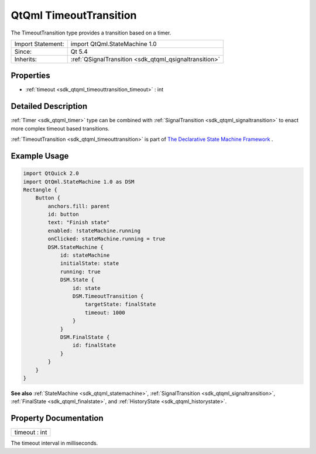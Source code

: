 .. _sdk_qtqml_timeouttransition:

QtQml TimeoutTransition
=======================

The TimeoutTransition type provides a transition based on a timer.

+--------------------------------------------------------------------------------------------------------------------------------------------------------+-----------------------------------------------------------------------------------------------------------------------------------------------------------+
| Import Statement:                                                                                                                                      | import QtQml.StateMachine 1.0                                                                                                                             |
+--------------------------------------------------------------------------------------------------------------------------------------------------------+-----------------------------------------------------------------------------------------------------------------------------------------------------------+
| Since:                                                                                                                                                 | Qt 5.4                                                                                                                                                    |
+--------------------------------------------------------------------------------------------------------------------------------------------------------+-----------------------------------------------------------------------------------------------------------------------------------------------------------+
| Inherits:                                                                                                                                              | :ref:`QSignalTransition <sdk_qtqml_qsignaltransition>`                                                                                                    |
+--------------------------------------------------------------------------------------------------------------------------------------------------------+-----------------------------------------------------------------------------------------------------------------------------------------------------------+

Properties
----------

-  :ref:`timeout <sdk_qtqml_timeouttransition_timeout>` : int

Detailed Description
--------------------

:ref:`Timer <sdk_qtqml_timer>` type can be combined with :ref:`SignalTransition <sdk_qtqml_signaltransition>` to enact more complex timeout based transitions.

:ref:`TimeoutTransition <sdk_qtqml_timeouttransition>` is part of `The Declarative State Machine Framework </sdk/apps/qml/QtQml/qmlstatemachine/>`_ .

Example Usage
-------------

.. code:: qml

    import QtQuick 2.0
    import QtQml.StateMachine 1.0 as DSM
    Rectangle {
        Button {
            anchors.fill: parent
            id: button
            text: "Finish state"
            enabled: !stateMachine.running
            onClicked: stateMachine.running = true
            DSM.StateMachine {
                id: stateMachine
                initialState: state
                running: true
                DSM.State {
                    id: state
                    DSM.TimeoutTransition {
                        targetState: finalState
                        timeout: 1000
                    }
                }
                DSM.FinalState {
                    id: finalState
                }
            }
        }
    }

**See also** :ref:`StateMachine <sdk_qtqml_statemachine>`, :ref:`SignalTransition <sdk_qtqml_signaltransition>`, :ref:`FinalState <sdk_qtqml_finalstate>`, and :ref:`HistoryState <sdk_qtqml_historystate>`.

Property Documentation
----------------------

.. _sdk_qtqml_timeouttransition_timeout:

+--------------------------------------------------------------------------------------------------------------------------------------------------------------------------------------------------------------------------------------------------------------------------------------------------------------+
| timeout : int                                                                                                                                                                                                                                                                                                |
+--------------------------------------------------------------------------------------------------------------------------------------------------------------------------------------------------------------------------------------------------------------------------------------------------------------+

The timeout interval in milliseconds.

